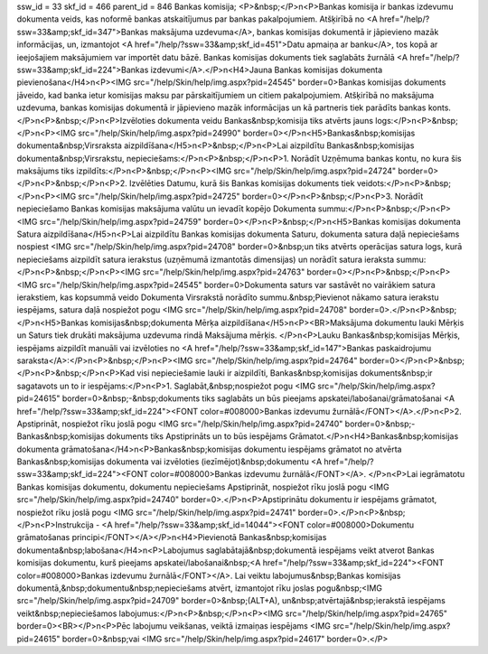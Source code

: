 ssw_id = 33skf_id = 466parent_id = 846Bankas komisija;<P>&nbsp;</P>\n<P>Bankas komisija ir bankas izdevumu dokumenta veids, kas noformē bankas atskaitījumus par bankas pakalpojumiem. Atšķirībā no <A href="/help/?ssw=33&amp;skf_id=347">Bankas maksājuma uzdevuma</A>, bankas komisijas dokumentā ir jāpievieno mazāk informācijas, un, izmantojot <A href="/help/?ssw=33&amp;skf_id=451">Datu apmaiņa ar banku</A>, tos kopā ar ieejošajiem maksājumiem var importēt datu bāzē. Bankas komisijas dokuments tiek saglabāts žurnālā <A href="/help/?ssw=33&amp;skf_id=224">Bankas izdevumi</A>.</P>\n<H4>Jauna Bankas komisijas dokumenta pievienošana</H4>\n<P><IMG src="/help/Skin/help/img.aspx?pid=24545" border=0>Bankas komisijas dokuments jāveido, kad banka ietur komisijas maksu par pārskaitījumiem un citiem pakalpojumiem. Atšķirībā no maksājuma uzdevuma, bankas komisijas dokumentā ir jāpievieno mazāk informācijas un kā partneris tiek parādīts bankas konts.</P>\n<P>&nbsp;</P>\n<P>Izvēloties dokumenta veidu Bankas&nbsp;komisija tiks atvērts jauns logs:</P>\n<P>&nbsp;</P>\n<P><IMG src="/help/Skin/help/img.aspx?pid=24990" border=0></P>\n<H5>Bankas&nbsp;komisijas dokumenta&nbsp;Virsraksta aizpildīšana</H5>\n<P>&nbsp;</P>\n<P>Lai aizpildītu Bankas&nbsp;komisijas dokumenta&nbsp;Virsrakstu, nepieciešams:</P>\n<P>&nbsp;</P>\n<P>1. Norādīt Uzņēmuma bankas kontu, no kura šis maksājums tiks izpildīts:</P>\n<P>&nbsp;</P>\n<P><IMG src="/help/Skin/help/img.aspx?pid=24724" border=0></P>\n<P>&nbsp;</P>\n<P>2. Izvēlēties Datumu, kurā šis Bankas komisijas dokuments tiek veidots:</P>\n<P>&nbsp;</P>\n<P><IMG src="/help/Skin/help/img.aspx?pid=24725" border=0></P>\n<P>&nbsp;</P>\n<P>3. Norādīt nepieciešamo Bankas komisijas maksājuma valūtu un ievadīt kopējo Dokumenta summu:</P>\n<P>&nbsp;</P>\n<P><IMG src="/help/Skin/help/img.aspx?pid=24759" border=0></P>\n<P>&nbsp;</P>\n<H5>Bankas komisijas dokumenta Satura aizpildīšana</H5>\n<P>Lai aizpildītu Bankas komisijas dokumenta Saturu, dokumenta satura daļā nepieciešams nospiest <IMG src="/help/Skin/help/img.aspx?pid=24708" border=0>&nbsp;un tiks atvērts operācijas satura logs, kurā nepieciešams aizpildīt satura ierakstus (uzņēmumā izmantotās dimensijas) un norādīt satura ieraksta summu:</P>\n<P>&nbsp;</P>\n<P><IMG src="/help/Skin/help/img.aspx?pid=24763" border=0></P>\n<P>&nbsp;</P>\n<P><IMG src="/help/Skin/help/img.aspx?pid=24545" border=0>Dokumenta saturs var sastāvēt no vairākiem satura ierakstiem, kas kopsummā veido Dokumenta Virsrakstā norādīto summu.&nbsp;Pievienot nākamo satura ierakstu iespējams, satura daļā nospiežot pogu <IMG src="/help/Skin/help/img.aspx?pid=24708" border=0>.</P>\n<P>&nbsp;</P>\n<H5>Bankas komisijas&nbsp;dokumenta Mērķa aizpildīšana</H5>\n<P><BR>Maksājuma dokumentu lauki Mērķis un Saturs tiek drukāti maksājuma uzdevuma rindā Maksājuma mērķis. </P>\n<P>Lauku Bankas&nbsp;komisijas Mērķis, iespējams aizpildīt manuāli vai izvēloties no <A href="/help/?ssw=33&amp;skf_id=147">Bankas paskaidrojumu saraksta</A>:</P>\n<P>&nbsp;</P>\n<P><IMG src="/help/Skin/help/img.aspx?pid=24764" border=0></P>\n<P>&nbsp;</P>\n<P>&nbsp;</P>\n<P>Kad visi nepieciešamie lauki ir aizpildīti, Bankas&nbsp;komisijas dokuments&nbsp;ir sagatavots un to ir iespējams:</P>\n<P>1. Saglabāt,&nbsp;nospiežot pogu <IMG src="/help/Skin/help/img.aspx?pid=24615" border=0>&nbsp;-&nbsp;dokuments tiks saglabāts un būs pieejams apskatei/labošanai/grāmatošanai <A href="/help/?ssw=33&amp;skf_id=224"><FONT color=#008000>Bankas izdevumu žurnālā</FONT></A>.</P>\n<P>2. Apstiprināt, nospiežot rīku joslā pogu <IMG src="/help/Skin/help/img.aspx?pid=24740" border=0>&nbsp;- Bankas&nbsp;komisijas dokuments tiks Apstiprināts un to būs iespējams Grāmatot.</P>\n<H4>Bankas&nbsp;komisijas dokumenta grāmatošana</H4>\n<P>Bankas&nbsp;komisijas dokumentu iespējams grāmatot no atvērta Bankas&nbsp;komisijas dokumenta vai izvēloties (iezīmējot)&nbsp;dokumentu <A href="/help/?ssw=33&amp;skf_id=224"><FONT color=#008000>Bankas izdevumu žurnālā</FONT></A>. </P>\n<P>Lai iegrāmatotu Bankas komisijas dokumentu, dokumentu nepieciešams Apstiprināt, nospiežot rīku joslā pogu <IMG src="/help/Skin/help/img.aspx?pid=24740" border=0>.</P>\n<P>Apstiprinātu dokumentu ir iespējams grāmatot, nospiežot rīku joslā pogu <IMG src="/help/Skin/help/img.aspx?pid=24741" border=0>.</P>\n<P>&nbsp;</P>\n<P>Instrukcija - <A href="/help/?ssw=33&amp;skf_id=14044"><FONT color=#008000>Dokumentu grāmatošanas principi</FONT></A></P>\n<H4>Pievienotā Bankas&nbsp;komisijas dokumenta&nbsp;labošana</H4>\n<P>Labojumus saglabātajā&nbsp;dokumentā iespējams veikt atverot Bankas komisijas dokumentu, kurš pieejams apskatei/labošanai&nbsp;<A href="/help/?ssw=33&amp;skf_id=224"><FONT color=#008000>Bankas izdevumu žurnālā</FONT></A>. Lai veiktu labojumus&nbsp;Bankas komisijas dokumentā,&nbsp;dokumentu&nbsp;nepieciešams atvērt, izmantojot rīku joslas pogu&nbsp;<IMG src="/help/Skin/help/img.aspx?pid=24709" border=0>&nbsp;(ALT+A), un&nbsp;atvērtajā&nbsp;ierakstā iespējams veikt&nbsp;nepieciešamos labojumus:</P>\n<P>&nbsp;</P>\n<P><IMG src="/help/Skin/help/img.aspx?pid=24765" border=0><BR></P>\n<P>Pēc labojumu veikšanas, veiktā izmaiņas iespējams <IMG src="/help/Skin/help/img.aspx?pid=24615" border=0>&nbsp;vai <IMG src="/help/Skin/help/img.aspx?pid=24617" border=0>.</P>